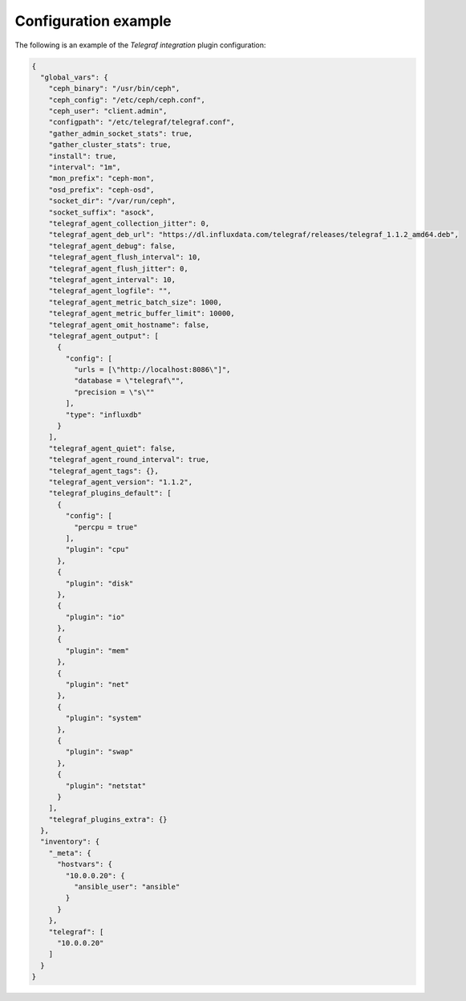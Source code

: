 .. _plugin_telegraf_integration_example_config:

=====================
Configuration example
=====================

The following is an example of the *Telegraf integration* plugin configuration:

.. code-block:: json

    {
      "global_vars": {
        "ceph_binary": "/usr/bin/ceph",
        "ceph_config": "/etc/ceph/ceph.conf",
        "ceph_user": "client.admin",
        "configpath": "/etc/telegraf/telegraf.conf",
        "gather_admin_socket_stats": true,
        "gather_cluster_stats": true,
        "install": true,
        "interval": "1m",
        "mon_prefix": "ceph-mon",
        "osd_prefix": "ceph-osd",
        "socket_dir": "/var/run/ceph",
        "socket_suffix": "asock",
        "telegraf_agent_collection_jitter": 0,
        "telegraf_agent_deb_url": "https://dl.influxdata.com/telegraf/releases/telegraf_1.1.2_amd64.deb",
        "telegraf_agent_debug": false,
        "telegraf_agent_flush_interval": 10,
        "telegraf_agent_flush_jitter": 0,
        "telegraf_agent_interval": 10,
        "telegraf_agent_logfile": "",
        "telegraf_agent_metric_batch_size": 1000,
        "telegraf_agent_metric_buffer_limit": 10000,
        "telegraf_agent_omit_hostname": false,
        "telegraf_agent_output": [
          {
            "config": [
              "urls = [\"http://localhost:8086\"]",
              "database = \"telegraf\"",
              "precision = \"s\""
            ],
            "type": "influxdb"
          }
        ],
        "telegraf_agent_quiet": false,
        "telegraf_agent_round_interval": true,
        "telegraf_agent_tags": {},
        "telegraf_agent_version": "1.1.2",
        "telegraf_plugins_default": [
          {
            "config": [
              "percpu = true"
            ],
            "plugin": "cpu"
          },
          {
            "plugin": "disk"
          },
          {
            "plugin": "io"
          },
          {
            "plugin": "mem"
          },
          {
            "plugin": "net"
          },
          {
            "plugin": "system"
          },
          {
            "plugin": "swap"
          },
          {
            "plugin": "netstat"
          }
        ],
        "telegraf_plugins_extra": {}
      },
      "inventory": {
        "_meta": {
          "hostvars": {
            "10.0.0.20": {
              "ansible_user": "ansible"
            }
          }
        },
        "telegraf": [
          "10.0.0.20"
        ]
      }
    }

.. seealso::

   * `Telegraf Ceph Input Source <https://github.com/influxdata/telegraf/tree/master/plugins/inputs/ceph>`_.
   * `Installing and configuring Telegraf <official documentation <https://galaxy.ansible.com/dj-wasabi/telegraf/>`_.
